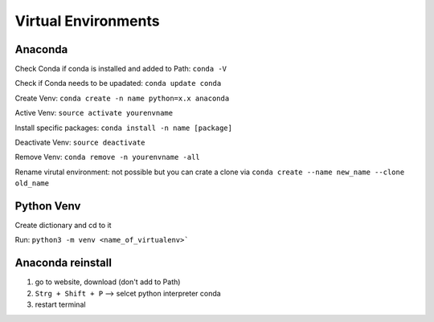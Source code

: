 Virtual Environments 
==========

Anaconda
--------

Check Conda if conda is installed and added to Path: ``conda -V``

Check if Conda needs to be upadated: ``conda update conda``

Create Venv: ``conda create -n name python=x.x anaconda``

Active Venv: ``source activate yourenvname``

Install specific packages: ``conda install -n name [package]``

Deactivate Venv: ``source deactivate``

Remove Venv: ``conda remove -n yourenvname -all``

Rename virutal environment: not possible but you can crate a clone via ``conda create --name new_name --clone old_name``

Python Venv 
-----

Create dictionary and cd to it 

Run: ``python3 -m venv <name_of_virtualenv>```

Anaconda reinstall
--------

1. go to website, download (don't add to Path)

2. ``Strg + Shift + P`` --> selcet python interpreter conda 

3. restart terminal 